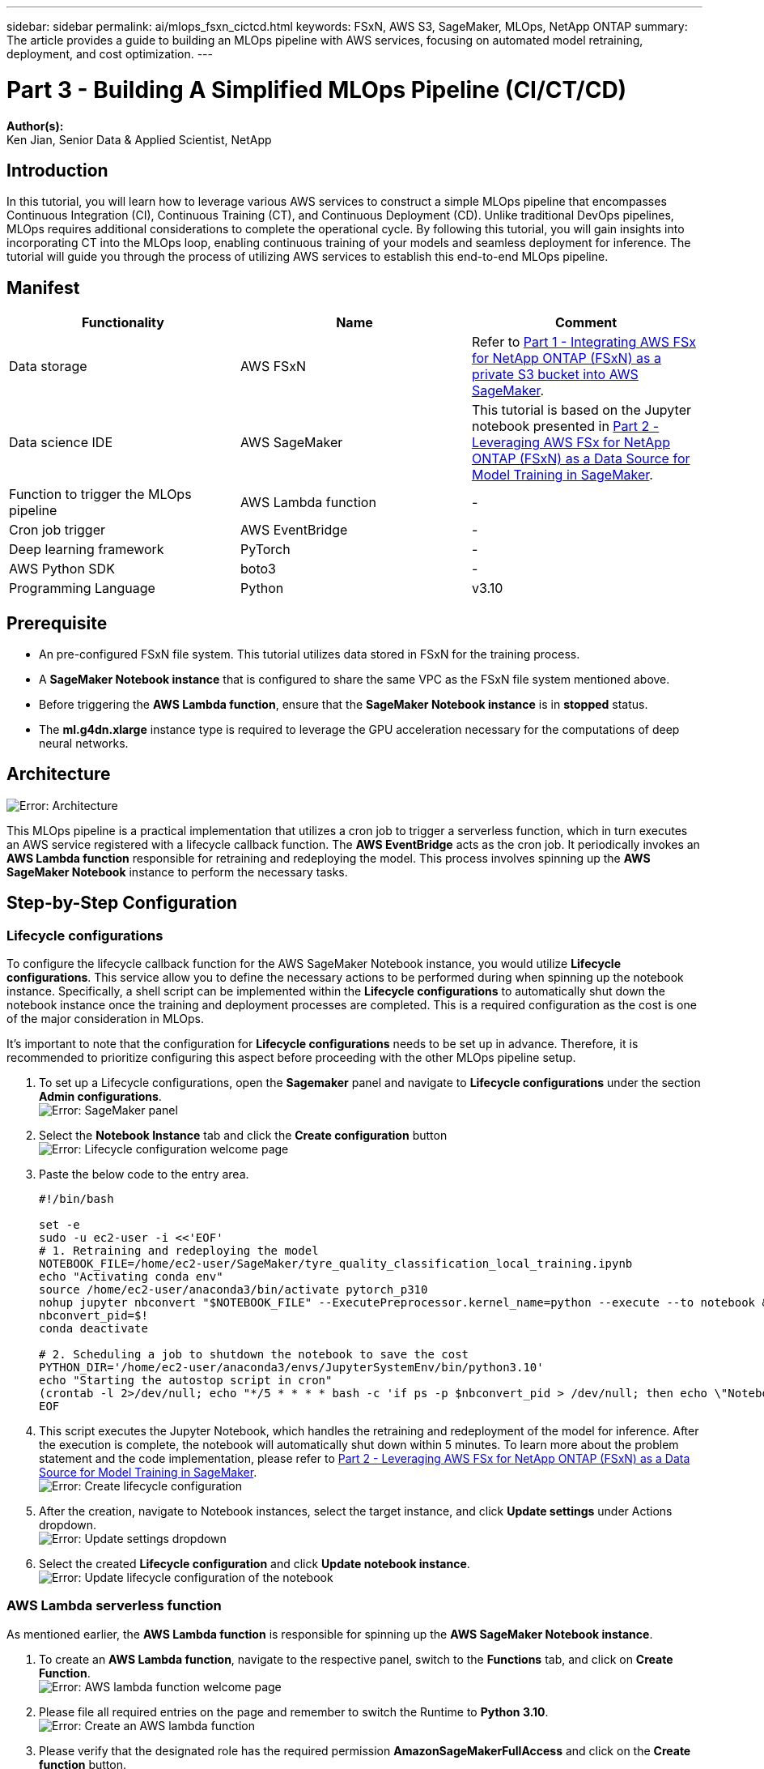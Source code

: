 ---
sidebar: sidebar
permalink: ai/mlops_fsxn_cictcd.html
keywords: FSxN, AWS S3, SageMaker, MLOps, NetApp ONTAP
summary: The article provides a guide to building an MLOps pipeline with AWS services, focusing on automated model retraining, deployment, and cost optimization.
---

= Part 3 - Building A Simplified MLOps Pipeline (CI/CT/CD)
:hardbreaks:
:nofooter:
:icons: font
:linkattrs:
:highlighter: rouge
:imagesdir: ./../media/

[.lead]
*Author(s):* 
Ken Jian, Senior Data & Applied Scientist, NetApp

== Introduction
In this tutorial, you will learn how to leverage various AWS services to construct a simple MLOps pipeline that encompasses Continuous Integration (CI), Continuous Training (CT), and Continuous Deployment (CD). Unlike traditional DevOps pipelines, MLOps requires additional considerations to complete the operational cycle. By following this tutorial, you will gain insights into incorporating CT into the MLOps loop, enabling continuous training of your models and seamless deployment for inference. The tutorial will guide you through the process of utilizing AWS services to establish this end-to-end MLOps pipeline.

== Manifest
|===
| Functionality                          | Name                | Comment

| Data storage                           | AWS FSxN            | Refer to link:https://docs.netapp.com/us-en/netapp-solutions/ai/mlops_fsxn_s3_integration.html[Part 1 - Integrating AWS FSx for NetApp ONTAP (FSxN) as a private S3 bucket into AWS SageMaker].
| Data science IDE                       | AWS SageMaker       | This tutorial is based on the Jupyter notebook presented in link:https://docs.netapp.com/us-en/netapp-solutions/ai/mlops_fsxn_sagemaker_integration_training.html[Part 2 - Leveraging AWS FSx for NetApp ONTAP (FSxN) as a Data Source for Model Training in SageMaker].
| Function to trigger the MLOps pipeline | AWS Lambda function | -
| Cron job trigger                       | AWS EventBridge     | -
| Deep learning framework                | PyTorch             | -
| AWS Python SDK                         | boto3               | -
| Programming Language                   | Python              | v3.10
|===

== Prerequisite
* An pre-configured FSxN file system. This tutorial utilizes data stored in FSxN for the training process.
* A *SageMaker Notebook instance* that is configured to share the same VPC as the FSxN file system mentioned above.
* Before triggering the *AWS Lambda function*, ensure that the *SageMaker Notebook instance* is in *stopped* status.
* The *ml.g4dn.xlarge* instance type is required to leverage the GPU acceleration necessary for the computations of deep neural networks.

== Architecture
image:mlops_fsxn_cictcd_0.png[Error: Architecture]

This MLOps pipeline is a practical implementation that utilizes a cron job to trigger a serverless function, which in turn executes an AWS service registered with a lifecycle callback function. The *AWS EventBridge* acts as the cron job. It periodically invokes an *AWS Lambda function* responsible for retraining and redeploying the model. This process involves spinning up the *AWS SageMaker Notebook* instance to perform the necessary tasks.

== Step-by-Step Configuration
=== Lifecycle configurations
To configure the lifecycle callback function for the AWS SageMaker Notebook instance, you would utilize *Lifecycle configurations*. This service allow you to define the necessary actions to be performed during when spinning up the notebook instance. Specifically, a shell script can be implemented within the *Lifecycle configurations* to automatically shut down the notebook instance once the training and deployment processes are completed. This is a required configuration as the cost is one of the major consideration in MLOps.

It's important to note that the configuration for *Lifecycle configurations* needs to be set up in advance. Therefore, it is recommended to prioritize configuring this aspect before proceeding with the other MLOps pipeline setup.

. To set up a Lifecycle configurations, open the *Sagemaker* panel and navigate to *Lifecycle configurations* under the section *Admin configurations*.
image:mlops_fsxn_cictcd_1.png[Error: SageMaker panel]

. Select the *Notebook Instance* tab and click the *Create configuration* button
image:mlops_fsxn_cictcd_2.png[Error: Lifecycle configuration welcome page]

. Paste the below code to the entry area.
+
```bash
#!/bin/bash

set -e
sudo -u ec2-user -i <<'EOF'
# 1. Retraining and redeploying the model
NOTEBOOK_FILE=/home/ec2-user/SageMaker/tyre_quality_classification_local_training.ipynb
echo "Activating conda env"
source /home/ec2-user/anaconda3/bin/activate pytorch_p310
nohup jupyter nbconvert "$NOTEBOOK_FILE" --ExecutePreprocessor.kernel_name=python --execute --to notebook &
nbconvert_pid=$!
conda deactivate

# 2. Scheduling a job to shutdown the notebook to save the cost
PYTHON_DIR='/home/ec2-user/anaconda3/envs/JupyterSystemEnv/bin/python3.10'
echo "Starting the autostop script in cron"
(crontab -l 2>/dev/null; echo "*/5 * * * * bash -c 'if ps -p $nbconvert_pid > /dev/null; then echo \"Notebook is still running.\" >> /var/log/jupyter.log; else echo \"Notebook execution completed.\" >> /var/log/jupyter.log; $PYTHON_DIR -c \"import boto3;boto3.client(\'sagemaker\').stop_notebook_instance(NotebookInstanceName=get_notebook_name())\" >> /var/log/jupyter.log; fi'") | crontab -
EOF
```

. This script executes the Jupyter Notebook, which handles the retraining and redeployment of the model for inference. After the execution is complete, the notebook will automatically shut down within 5 minutes. To learn more about the problem statement and the code implementation, please refer to link:https://docs.netapp.com/us-en/netapp-solutions/ai/mlops_fsxn_sagemaker_integration_training.html[Part 2 - Leveraging AWS FSx for NetApp ONTAP (FSxN) as a Data Source for Model Training in SageMaker].
image:mlops_fsxn_cictcd_3.png[Error: Create lifecycle configuration]

. After the creation, navigate to Notebook instances, select the target instance, and click *Update settings* under Actions dropdown.
image:mlops_fsxn_cictcd_4.png[Error: Update settings dropdown]

. Select the created *Lifecycle configuration* and click *Update notebook instance*.
image:mlops_fsxn_cictcd_5.png[Error: Update lifecycle configuration of the notebook]

=== AWS Lambda serverless function
As mentioned earlier, the *AWS Lambda function* is responsible for spinning up the *AWS SageMaker Notebook instance*.

. To create an *AWS Lambda function*, navigate to the respective panel, switch to the *Functions* tab, and click on *Create Function*.
image:mlops_fsxn_cictcd_6.png[Error: AWS lambda function welcome page]

. Please file all required entries on the page and remember to switch the Runtime to *Python 3.10*.
image:mlops_fsxn_cictcd_7.png[Error: Create an AWS lambda function]

. Please verify that the designated role has the required permission *AmazonSageMakerFullAccess* and click on the *Create function* button.
image:mlops_fsxn_cictcd_8.png[Error: Select execution role]

. Select the created Lambda function. In the code tab, copy and paste the following code into the text area. This code starts the notebook instance named *fsxn-ontap*.
+
```python
import boto3
import logging

def lambda_handler(event, context):
    client = boto3.client('sagemaker')
    logging.info('Invoking SageMaker')
    client.start_notebook_instance(NotebookInstanceName='fsxn-ontap')
    return {
        'statusCode': 200,
        'body': f'Starting notebook instance: {notebook_instance_name}'
    }
```
. Click the *Deploy* button to apply this code change.
image:mlops_fsxn_cictcd_9.png[Error: Deployment]

. To specify how to trigger this AWS Lambda function, click on the Add Trigger button.
image:mlops_fsxn_cictcd_10.png[Error: Add AWS function trigger]

. Select EventBridge from the dropdown menu, then click on the radio button labeled Create a new rule. In the schedule expression field, enter `rate(1 day)`, and click on the Add button to create and apply this new cron job rule to the AWS Lambda function.
image:mlops_fsxn_cictcd_11.png[Error: Finalize trigger]

After completing the two-step configuration, on a daily basis, the *AWS Lambda function* will initiate the *SageMaker Notebook*, perform model retraining using the data from the *FSxN* repository, redeploy the updated model to the production environment, and automatically shut down the *SageMaker Notebook instance* to optimize cost. This ensures that the model remains up to date.

This concludes the tutorial for developing an MLOps pipeline.
